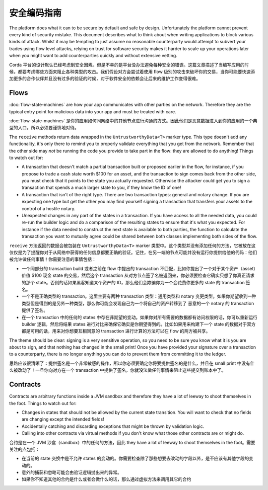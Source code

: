 安全编码指南
========================

The platform does what it can to be secure by default and safe by design. Unfortunately the platform cannot
prevent every kind of security mistake. This document describes what to think about when writing applications
to block various kinds of attack. Whilst it may be tempting to just assume no reasonable counterparty would
attempt to subvert your trades using flow level attacks, relying on trust for software security makes it
harder to scale up your operations later when you might want to add counterparties quickly and without
extensive vetting.

Corda 平台的设计默认已经考虑到安全因素。但是不幸的是平台没办法避免每种安全的错误。这篇文章描述了当编写应用的时候，都要考虑哪些方面来阻止各种类型的攻击。我们假设对方会尝试着使用 flow 级别的攻击来破坏你的交易，当你可能要快速添加更多的合作伙伴并且没有过多的验证的时候，对于软件安全的依赖会让后来的维护工作变得很难。

Flows
-----

:doc:`flow-state-machines` are how your app communicates with other parties on the network. Therefore they
are the typical entry point for malicious data into your app and must be treated with care.

:doc:`flow-state-machines` 是你的应用如何同网络中的其他节点进行沟通的方式。因此他们是恶意数据进入到你的应用的一个典型的入口，所以必须要谨慎地对待。

The ``receive`` methods return data wrapped in the ``UntrustworthyData<T>`` marker type. This type doesn't add
any functionality, it's only there to remind you to properly validate everything that you get from the network.
Remember that the other side may *not* be running the code you provide to take part in the flow: they are
allowed to do anything! Things to watch out for:

* A transaction that doesn't match a partial transaction built or proposed earlier in the flow, for instance,
  if you propose to trade a cash state worth $100 for an asset, and the transaction to sign comes back from the
  other side, you must check that it points to the state you actually requested. Otherwise the attacker could
  get you to sign a transaction that spends a much larger state to you, if they know the ID of one!
* A transaction that isn't of the right type. There are two transaction types: general and notary change. If you
  are expecting one type but get the other you may find yourself signing a transaction that transfers your assets
  to the control of a hostile notary.
* Unexpected changes in any part of the states in a transaction. If you have access to all the needed data, you
  could re-run the builder logic and do a comparison of the resulting states to ensure that it's what you expected.
  For instance if the data needed to construct the next state is available to both parties, the function to
  calculate the transaction you want to mutually agree could be shared between both classes implementing both
  sides of the flow.

``receive`` 方法返回的数据会被包装在 ``UntrustworthyData<T>`` marker 类型中。这个类型并没有添加任何的方法，它被放在这仅仅是为了提醒你对于从网络中获得的任何信息都要正确的验证。记住，在另一端的节点可能并没有运行你提供给他的代码：他们被允许做任何事情！你需要注意的事情包括：

* 一个同部分的 transaction build 或者之前在 flow 中提出的 transaction 不匹配，比如你提出了一个对于某个资产（asset）价值 $100 现金 state 的交易，然后这个 transaction 从对方节点签了名被返回来，你必须要检查它确实只想了你真正请求的那个 state。否则的话如果黑客知道某个资产的 ID，那么他们会欺骗你为一个会花费你更多的 state 的 transaction 签名。
* 一个不是正确类型的 transaction。这里主要有两种 transaction 类型：通用类型和 notary 变更类型。如果你期望收到一种类型但是得到的是另外一种类型，那么你可能会发现自己为一个将自己的资产转移到了 恶意的一个 notary 的 transaction 提供了签名。
* 在一个 transaction 中的任何的 states 中存在非期望的变动。如果你对所有需要的数据都有访问权限的话，你可以重新运行 builder 逻辑，然后将结果 states 进行对比来确保它确实是你期望得到的。比如如果用来构建下一个 state 的数据对于双方都是可用的话，用来对你想要互相同意的 transaction 进行计算的方法可以在 flow 的两方被共享。

The theme should be clear: signing is a very sensitive operation, so you need to be sure you know what it is you
are about to sign, and that nothing has changed in the small print! Once you have provided your signature over a
transaction to a counterparty, there is no longer anything you can do to prevent them from committing it to the ledger.

思路应该很清晰了：提供签名是一个非常敏感的操作，所以你必须要确定你将要提供签名的是什么，并且在 small print 中没有什么被改动了！一旦你向对方在一个 transaction 中提供了签名，你就没法做任何事情来阻止这些提交到账本中了。

Contracts
---------

Contracts are arbitrary functions inside a JVM sandbox and therefore they have a lot of leeway to shoot themselves
in the foot. Things to watch out for:

* Changes in states that should not be allowed by the current state transition. You will want to check that no
  fields are changing except the intended fields!
* Accidentally catching and discarding exceptions that might be thrown by validation logic.
* Calling into other contracts via virtual methods if you don't know what those other contracts are or might do.

合约是在一个 JVM 沙盒（sandbox）中的任何的方法，因此 they have a lot of leeway to shoot themselves in the foot。需要关注的点包括：

* 在当前的 state 交换中是不允许 states 的变动的。你需要检查除了那些想要去改动的字段以外，是不应该有其他字段的变动的。
* 意外的捕获和忽略可能会由验证逻辑抛出来的异常。
* 如果你不知道其他的合约是什么或者会做什么的话，那么通过虚拟方法来调用其它的合约
